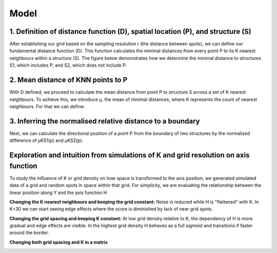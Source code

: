 Model
=====
1. Definition of distance function (D), spatial location (P), and structure (S) 
---------------
After establishing our grid based on the sampling resolution r (the distance between spots), we can define our fundamental distance function (D). This function calculates the minimal distances from every point P to its K nearest neighbours within a structure (S). The figure below demonstrates how we determine the minimal distance to structures S1, which includes P, and S2, which does not include P.


.. image:: images/Capture_1.PNG
   :width: 100%

.. image:: images/grid_space_3.PNG
   :width: 75%

2. Mean distance of KNN points to P
-------------
With D defined, we proceed to calculate the mean distance from point P to structure S across a set of K nearest neighbours. To achieve this, we introduce μ, the mean of minimal distances, where K represents the count of nearest neighbours. 
For that we can define: 

.. image:: images//mu_equasion.png
   :width: 100%

3. Inferring the normalised relative distance to a boundary
--------------
Next, we can calculate the directional position of a point P from the boundary of two structures by the normalized difference of µKS1(p) and µKS2(p). 

.. image:: images//H_function.png
   :width: 100%

Exploration and intuition from simulations of K and grid resolution on axis function
--------------

To study the influence of K or grid density on how space is transformed to the axis position, we generated simulated data of a grid and random spots in space within that grid. For simplicity, we are evaluating the relationship between the linear position along Y and the axis function H

**Changing the K nearest neighbours and keeping the grid constant:** Noise is reduced while H is "flattened" with K. In K=30 we can start seeing edge effects where the score is diminished by lack of near grid spots.  

.. image:: images/supp_axis_params_knn_simulations-04.png
   :width: 100%

**Changing the grid spacing and keeping K constant:** At low grid density relative to K, the dependency of H is more gradual and edge effects are visible. In the highest grid density H behaves as a full sigmoid and transitions if faster around the border.  

.. image:: images/supp_axis_params_knn_simulations-01.png
   :width: 100%

**Changing both grid spacing and K in a matrix** 

.. image:: images/supp_axis_params_knn_simulations-02.png
   :width: 100%







